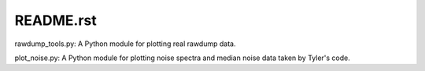 README.rst
========================================================

rawdump_tools.py: A Python module for plotting real rawdump data.

plot_noise.py: A Python module for plotting noise spectra and median noise data taken by Tyler's code.
